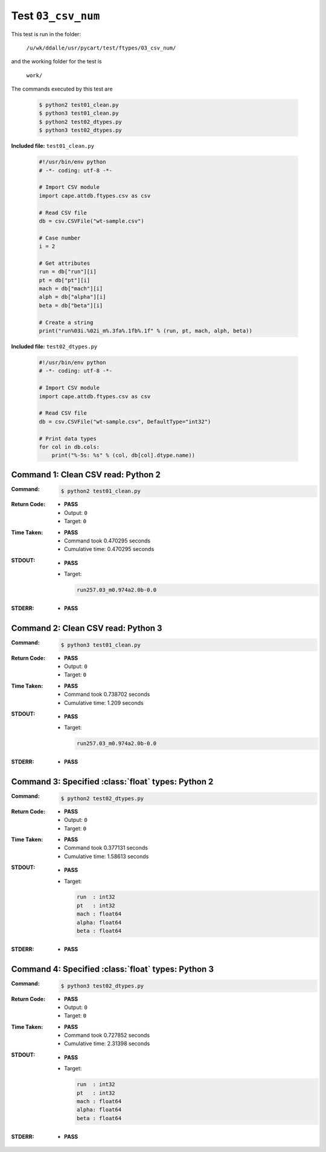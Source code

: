 
.. This documentation written by TestDriver()
   on 2019-12-02 at 09:08 PST

Test ``03_csv_num``
=====================

This test is run in the folder:

    ``/u/wk/ddalle/usr/pycart/test/ftypes/03_csv_num/``

and the working folder for the test is

    ``work/``

The commands executed by this test are

    .. code-block:: console

        $ python2 test01_clean.py
        $ python3 test01_clean.py
        $ python2 test02_dtypes.py
        $ python3 test02_dtypes.py

**Included file:** ``test01_clean.py``

    .. code-block:: python

        #!/usr/bin/env python
        # -*- coding: utf-8 -*-
        
        # Import CSV module
        import cape.attdb.ftypes.csv as csv
        
        # Read CSV file
        db = csv.CSVFile("wt-sample.csv")
        
        # Case number
        i = 2
        
        # Get attributes
        run = db["run"][i]
        pt = db["pt"][i]
        mach = db["mach"][i]
        alph = db["alpha"][i]
        beta = db["beta"][i]
        
        # Create a string
        print("run%03i.%02i_m%.3fa%.1fb%.1f" % (run, pt, mach, alph, beta))
        

**Included file:** ``test02_dtypes.py``

    .. code-block:: python

        #!/usr/bin/env python
        # -*- coding: utf-8 -*-
        
        # Import CSV module
        import cape.attdb.ftypes.csv as csv
        
        # Read CSV file
        db = csv.CSVFile("wt-sample.csv", DefaultType="int32")
        
        # Print data types
        for col in db.cols:
            print("%-5s: %s" % (col, db[col].dtype.name))
        

Command 1: Clean CSV read: Python 2
------------------------------------

:Command:
    .. code-block:: console

        $ python2 test01_clean.py

:Return Code:
    * **PASS**
    * Output: ``0``
    * Target: ``0``
:Time Taken:
    * **PASS**
    * Command took 0.470295 seconds
    * Cumulative time: 0.470295 seconds
:STDOUT:
    * **PASS**
    * Target:

      .. code-block:: none

        run257.03_m0.974a2.0b-0.0
        

:STDERR:
    * **PASS**

Command 2: Clean CSV read: Python 3
------------------------------------

:Command:
    .. code-block:: console

        $ python3 test01_clean.py

:Return Code:
    * **PASS**
    * Output: ``0``
    * Target: ``0``
:Time Taken:
    * **PASS**
    * Command took 0.738702 seconds
    * Cumulative time: 1.209 seconds
:STDOUT:
    * **PASS**
    * Target:

      .. code-block:: none

        run257.03_m0.974a2.0b-0.0
        

:STDERR:
    * **PASS**

Command 3: Specified :class:`float` types: Python 2
----------------------------------------------------

:Command:
    .. code-block:: console

        $ python2 test02_dtypes.py

:Return Code:
    * **PASS**
    * Output: ``0``
    * Target: ``0``
:Time Taken:
    * **PASS**
    * Command took 0.377131 seconds
    * Cumulative time: 1.58613 seconds
:STDOUT:
    * **PASS**
    * Target:

      .. code-block:: none

        run  : int32
        pt   : int32
        mach : float64
        alpha: float64
        beta : float64
        

:STDERR:
    * **PASS**

Command 4: Specified :class:`float` types: Python 3
----------------------------------------------------

:Command:
    .. code-block:: console

        $ python3 test02_dtypes.py

:Return Code:
    * **PASS**
    * Output: ``0``
    * Target: ``0``
:Time Taken:
    * **PASS**
    * Command took 0.727852 seconds
    * Cumulative time: 2.31398 seconds
:STDOUT:
    * **PASS**
    * Target:

      .. code-block:: none

        run  : int32
        pt   : int32
        mach : float64
        alpha: float64
        beta : float64
        

:STDERR:
    * **PASS**

